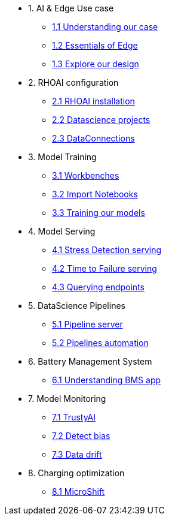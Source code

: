 * 1. AI & Edge Use case
** xref:1-1_case-study.adoc[1.1 Understanding our case]
** xref:1-2_essentials-edge.adoc[1.2 Essentials of Edge]
** xref:1-3_architecture.adoc[1.3 Explore our design]

* 2. RHOAI configuration
** xref:2-1_rhoai-install.adoc[2.1 RHOAI installation]
** xref:2-2_datascience-project.adoc[2.2 Datascience projects]
** xref:2-3_data-connection-serving.adoc[2.3 DataConnections]

* 3. Model Training
** xref:3-1_workbench.adoc[3.1 Workbenches]
** xref:3-2_importing-notebooks.adoc[3.2 Import Notebooks]
** xref:3-3_running-notebooks.adoc[3.3 Training our models]

* 4. Model Serving
** xref:4-1_stress-model-server.adoc[4.1 Stress Detection serving]
** xref:4-2_ttf-model-server.adoc[4.2 Time to Failure serving]
** xref:4-3_query-endpoints.adoc[4.3 Querying endpoints]

* 5. DataScience Pipelines
** xref:5-1_pipeline-server.adoc[5.1 Pipeline server]
** xref:5-2_running-pipelines.adoc[5.2 Pipelines automation]

* 6. Battery Management System
** xref:6_TODO_bms.adoc[6.1 Understanding BMS app]

* 7. Model Monitoring
** xref:7-1_trustyai.adoc[7.1 TrustyAI]
** xref:7-2_TODO_bias.adoc[7.2 Detect bias]
** xref:7-3_TODO_drift.adoc[7.3 Data drift]

* 8. Charging optimization
** xref:8_TODO_microshift.adoc[8.1 MicroShift]

